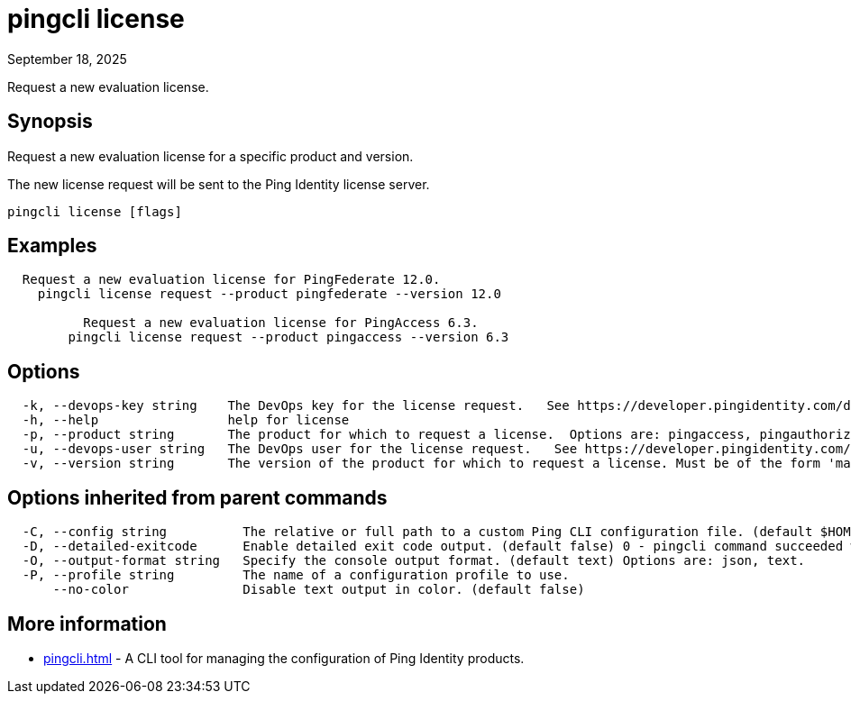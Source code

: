 = pingcli license
:created-date: September 18, 2025
:revdate: September 18, 2025
:resourceid: pingcli_command_reference_pingcli_license

Request a new evaluation license.

== Synopsis

Request a new evaluation license for a specific product and version.

The new license request will be sent to the Ping Identity license server.

----
pingcli license [flags]
----

== Examples

----
  Request a new evaluation license for PingFederate 12.0.
    pingcli license request --product pingfederate --version 12.0
	
	  Request a new evaluation license for PingAccess 6.3.
	pingcli license request --product pingaccess --version 6.3
----

== Options

----
  -k, --devops-key string    The DevOps key for the license request.   See https://developer.pingidentity.com/devops/how-to/devopsRegistration.html on how to register a DevOps user.   You can save the DevOps user and key in your profile using the 'pingcli config' commands.
  -h, --help                 help for license
  -p, --product string       The product for which to request a license.  Options are: pingaccess, pingauthorize, pingauthorize-policy-editor, pingcentral, pingdirectory, pingdirectoryproxy, pingfederate. Example: 'pingfederate'
  -u, --devops-user string   The DevOps user for the license request.   See https://developer.pingidentity.com/devops/how-to/devopsRegistration.html on how to register a DevOps user.   You can save the DevOps user and key in your profile using the 'pingcli config' commands.
  -v, --version string       The version of the product for which to request a license. Must be of the form 'major.minor'.  Example: '12.3'
----

== Options inherited from parent commands

----
  -C, --config string          The relative or full path to a custom Ping CLI configuration file. (default $HOME/.pingcli/config.yaml)
  -D, --detailed-exitcode      Enable detailed exit code output. (default false) 0 - pingcli command succeeded with no errors or warnings. 1 - pingcli command failed with errors. 2 - pingcli command succeeded with warnings.
  -O, --output-format string   Specify the console output format. (default text) Options are: json, text.
  -P, --profile string         The name of a configuration profile to use.
      --no-color               Disable text output in color. (default false)
----

== More information

* xref:pingcli.adoc[]	 - A CLI tool for managing the configuration of Ping Identity products.

